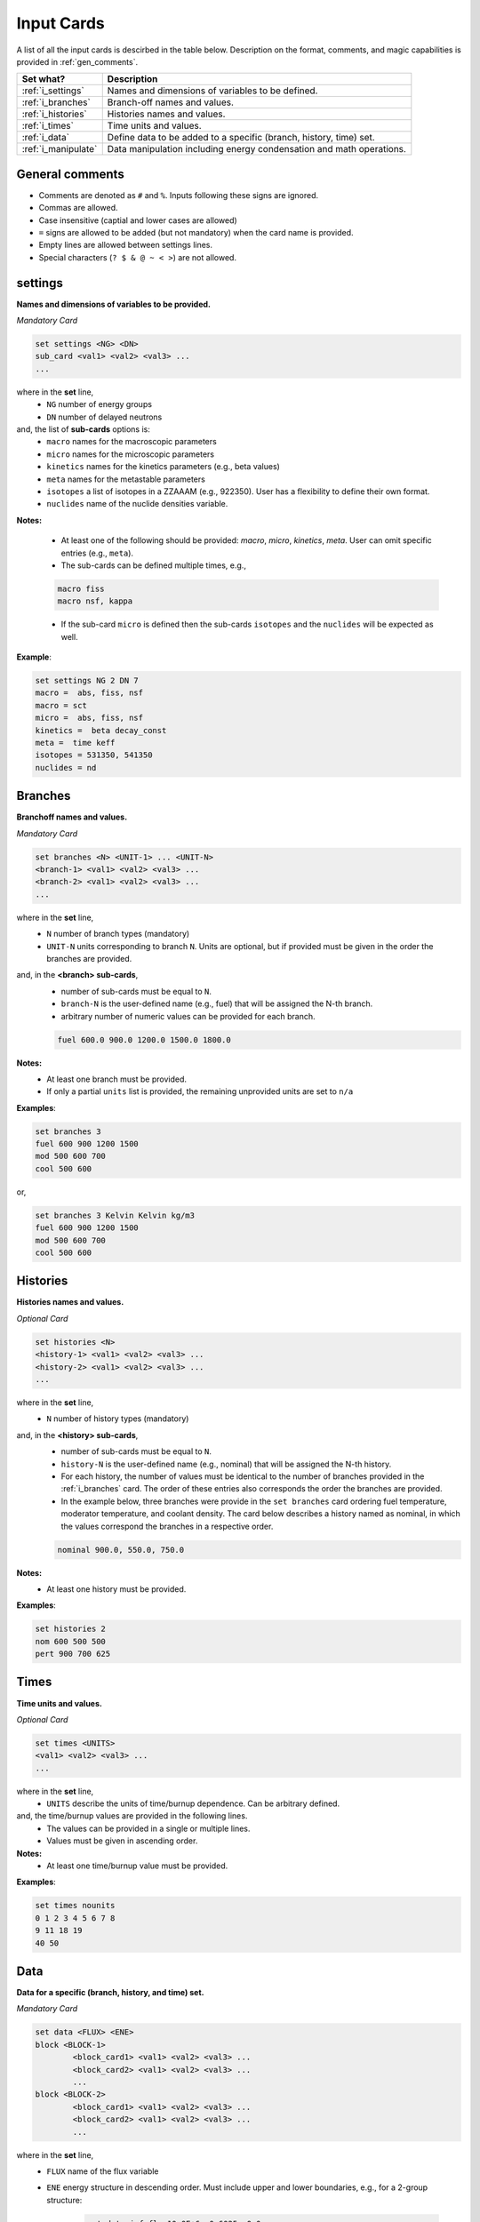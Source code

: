 .. _inputcards:


Input Cards 
------------ 

A list of all the input cards is descirbed in the table below.
Description on the format, comments, and magic capabilities is provided in :ref:`gen_comments`.

===================== ===================================================================
Set what?							Description
===================== ===================================================================
:ref:`i_settings`			Names and dimensions of variables to be defined.
--------------------- -------------------------------------------------------------------
:ref:`i_branches`			Branch-off names and values.
--------------------- -------------------------------------------------------------------
:ref:`i_histories`		Histories names and values.
--------------------- -------------------------------------------------------------------
:ref:`i_times`				Time units and values.
--------------------- -------------------------------------------------------------------
:ref:`i_data`					Define data to be added to a specific (branch, history, time) set.
--------------------- -------------------------------------------------------------------
:ref:`i_manipulate`		Data manipulation including energy condensation and math operations.
===================== ===================================================================



.. _gen_comments:

=================
General comments
=================
- Comments are denoted as ``#`` and ``%``. Inputs following these signs are ignored.
- Commas are allowed.
- Case insensitive (captial and lower cases are allowed)
- ``=`` signs are allowed to be added (but not mandatory) when the card name is provided.
- Empty lines are allowed between settings lines.
- Special characters (``? $ & @ ~ < >``) are not allowed.



.. _i_settings:

=========
settings
=========

**Names and dimensions of variables to be provided.**

*Mandatory Card*

.. code::
		
   set settings <NG> <DN>
   sub_card <val1> <val2> <val3> ...
   ...
  

where in the **set** line,
 - ``NG`` number of energy groups
 - ``DN`` number of delayed neutrons

and, the list of **sub-cards** options is:
	- ``macro`` names for the macroscopic parameters
	- ``micro`` names for the microscopic parameters
	- ``kinetics`` names for the kinetics parameters (e.g., beta values)
	- ``meta`` names for the metastable parameters
	- ``isotopes`` a list of isotopes in a ZZAAAM (e.g., 922350). User has a flexibility to define their own format.
	- ``nuclides`` name of the nuclide densities variable.

**Notes:**
	
	*	At least one of the following should be provided: `macro`, `micro`, `kinetics`, `meta`. User can omit specific entries (e.g., ``meta``).
	*	The sub-cards can be defined multiple times, e.g., 

	.. code::

		macro fiss
		macro nsf, kappa


	* If the sub-card ``micro`` is defined then the sub-cards ``isotopes`` and the ``nuclides`` will be expected as well.



**Example**:

.. code::

	set settings NG 2 DN 7
	macro =  abs, fiss, nsf
	macro = sct
	micro =  abs, fiss, nsf
	kinetics =  beta decay_const
	meta =  time keff
	isotopes = 531350, 541350
	nuclides = nd


.. _i_branches:

============
Branches
============


**Branchoff names and values.** 

*Mandatory Card*

.. code::
		
   set branches <N> <UNIT-1> ... <UNIT-N>
   <branch-1> <val1> <val2> <val3> ...
   <branch-2> <val1> <val2> <val3> ...
   ...
  

where in the **set** line,
 - ``N`` number of branch types (mandatory)
 - ``UNIT-N`` units corresponding to branch ``N``. Units are optional, but if provided must be given in the order the branches are provided.

and, in the **<branch> sub-cards**,
	- number of sub-cards must be equal to ``N``.
	- ``branch-N`` is the user-defined name (e.g., fuel) that will be assigned the N-th branch.
	- arbitrary number of numeric values can be provided for each branch.

	.. code::

		fuel 600.0 900.0 1200.0 1500.0 1800.0


**Notes:**	
	*	At least one branch must be provided.
	* If only a partial ``units`` list is provided, the remaining unprovided units are set to ``n/a``

**Examples**:

.. code::

		set branches 3
		fuel 600 900 1200 1500
		mod 500 600 700
		cool 500 600

or,

.. code::

		set branches 3 Kelvin Kelvin kg/m3
		fuel 600 900 1200 1500
		mod 500 600 700
		cool 500 600


.. _i_histories:

==========
Histories
==========


**Histories names and values.**

*Optional Card*

.. code::
		
   set histories <N>
   <history-1> <val1> <val2> <val3> ...
   <history-2> <val1> <val2> <val3> ...
   ...
  

where in the **set** line,
 - ``N`` number of history types (mandatory)

and, in the **<history> sub-cards**,
	- number of sub-cards must be equal to ``N``.
	- ``history-N`` is the user-defined name (e.g., nominal) that will be assigned the N-th history.
	- For each history, the number of values must be identical to the number of branches provided in the :ref:`i_branches` card. The order of these entries also corresponds the order the branches are provided. 
	- In the example below, three branches were provide in the ``set branches`` card ordering fuel temperature, moderator temperature, and coolant density. The card below describes a history named as nominal, in which the values correspond the branches in a respective order. 

	.. code::

		nominal 900.0, 550.0, 750.0


**Notes:**	
	*	At least one history must be provided.

**Examples**:

.. code::
	
	set histories 2
	nom 600 500 500
	pert 900 700 625


.. _i_times:

==========
Times
==========


**Time units and values.**

*Optional Card*

.. code::
		
   set times <UNITS>
   <val1> <val2> <val3> ...
   ...
  

where in the **set** line,
 - ``UNITS`` describe the units of time/burnup dependence. Can be arbitrary defined.

and, the time/burnup  values are provided in the following lines.
	- The values can be provided in a single or multiple lines.
	- Values must be given in ascending order.


**Notes:**	
	*	At least one time/burnup value must be provided.

**Examples**:

.. code::
		
	set times nounits
	0 1 2 3 4 5 6 7 8
	9 11 18 19
	40 50

.. _i_data:

======
Data
======


**Data for a specific (branch, history, and time) set.**

*Mandatory Card*

.. code::

	set data <FLUX> <ENE>
	block <BLOCK-1>
		<block_card1> <val1> <val2> <val3> ...
		<block_card2> <val1> <val2> <val3> ...
		...
	block <BLOCK-2>
		<block_card1> <val1> <val2> <val3> ...
		<block_card2> <val1> <val2> <val3> ...
		...  


where in the **set** line,
 - ``FLUX`` name of the flux variable
 - ``ENE`` energy structure in descending order. Must include upper and lower boundaries, e.g., for a 2-group structure:

	.. code::

		set data inf_flx 10.0E+6, 0.6025, 0.0


the  **BLOCK** options must include one of the following options to indicate what information comes next:
	- ``state`` state parameters (e.g., branch, time, history)
	- ``macro`` macroscopic parameters (e.g., energy groups dependent cross sections)
	- ``micro`` microscopic parameters (e.g., energy groups dependent cross sections)
	- ``kinetics`` kinetics parameters (e.g., beta values)
	- ``meta`` metastable parameters


the **sub-cards** defined under the different blocks are described below.
	**block** ``state``:
		- ``branch`` numeric values corresponding to all the parameters in the branch-off (e.g., 900.0, 500.0, 760.). Mandatory card.
		- ``time`` numeric value of the time point. Optional card.
		- ``history`` name of the history (e.g., `nominal`). Optional card.
		
	**block** ``macro``, ``kinetics``, ``meta``:
		- ``<block_card>`` is name corresponding to existing parameters provided under the :ref:`i_settings` card.
	**block** ``micro``:
		- ``name`` of the microscopic properties followed by numeric values.
		- the ``name`` of the property must be defined in a new line. Values must also be provided in new lines, where represents a specific isotope. e.g.,

		.. code::

			sig_f
			val11, val2  % isotope-1
			val11, val2  % isotope-2
			val11, val2  % isotope-3 

**Notes:**
	
	*	``state`` must be defined. 
	* At least one of the following should be provided: `macro`, `micro`, `kinetics`, `meta`.


**Example**:

.. code::

	set data inf_flx 10.0E+6, 0.6025, 0.0

	#-------------
	block state
	#----------
	branch 900.0, 550.0, 650.0
	history nom
	time 0.0
	
	#-------------
	block macro
	#----------
	inf_rabs 0.1, 0.2
	inf_nsf 0.3 0.4
	inf_flx 0.1 0.2
	inf_sp0 = 0.1  0.2 -0.05, 0.3
	
	#-------------
	block kinetics
	#-------------
	beta 1, 1, 1, 1, 1, 1, 1
	decay 1, 1, 1, 1, 1, 1, 1 
	
	#-------------
	block meta
	#-------------
	date April 09, 2022
	
	#-------------
	block micro
	#-------------
	nd
	1
	1
	1
	sig_sct
	11, 12, 21, 22  % isotope-1  
	11, 12, 21, 22  % isotope-2
	11, 12, 21, 22  % isotope-3
	sig_f
	11, 12  % isotope-1  
	11, 12  % isotope-2
	11, 12  % isotope-3



.. _i_manipulate:

==========
Manipulate
==========

**Macro and micro data manipulation including energy condensation and math operations.**

*Optional Card*

.. code::
		
   set manipulate <cutoffE>
   <var> <var1> <var2> <operation>
   ...
  

where in the **set** line,
 - ``cutoffE`` energy cutoffs used for energy condensation.

and, the following **lines** represent binary (between variable ``var1`` and ``var2``) mathematical operations to be performed.
	- ``var`` name of the new variable to be created. 
	- ``var1`` name of the first variable (e.g., ``inf_rabs``). Can only be of type ``macro`` or ``micro``.
	- ``var2`` name of the second variable (e.g., ``sig_f``).	Can only be of type ``macro`` or ``micro``.
	- ``operation`` mode of the mathematical operation with the following options only: ``add``, ``subtract``, ``multiply``, ``divide``.

**Notes:**
	
	*	``cutoffE`` must contain at least one number (which will generate a 2-group or 1-group structure). ``cutoffE`` must be within the energy bounds <ENE> defined in the :ref:`i_data` card.
		* ``cutoffE`` must be provided in descending order. To avoid energy condensation use the same cutoffs as defined in <ENE>.
	* A new energy grid will be created based on the provided ``cutoffE`` and closest energy boundaries <ENE> defined in the :ref:`i_data` card.
		* If <ENE> = ``10.0E+6, 0.6025, 0.0`` and <cutoffE> = ``0.005`` then a 1-group ``10.0E+6, 0.0`` will be created.
		* If <ENE> = ``10.0E+6, 0.6025, 0.0`` and <cutoffE> = ``0.6025`` or above then 2-groups ``10.0E+6, 0.6025, 0.0`` will be created.
		* For the provided <ENE> structure if <cutoffE> equals to the outermost left or right boundary a 1-group ``10.0E+6, 0.0`` will be utilized.
		* <cutoffE> cannot create a finer grid than <ENE> regardless to how many ``cutoffE`` boundaries are provided (as no interpolation is used).

	*	The number of lines that follow the set line represent the number of mathematical operations to be performed.
	* ``var1`` (e.g., inf_nsf) and ``var2`` (e.g., sig_f)  must be defined under the ``macro`` or ``micro`` blocks in :ref:`i_data` card.

	.. code::

		set manipulate 0.0
		reduced_nsf, inf_nsf, sig_f, subtract
		
	* The created ``var`` can also be used as ``var1`` or ``var2``. Note that if ``var`` already exists it will be overwritten with the newly created ``var``.

	.. code::

		...
		reduced_nsf1, inf_nsf, reduced_nsf, add
			
	
	
	* The order at which ``var1`` and ``var2`` are provided is important for the mathematical operation. 

	The following code:

	.. code::

		set manipulate 0.625
		a a1 a2 subtract
		b b1 b2 divide

	Correspond to:

	.. math::

		a = a_1 - a_2
		
		b = b_1 : b_2


	* ``var1`` and ``var2`` must be of either macro or micro types. The newly created variable ``var`` depends on the definitions of ``var1`` and ``var2``. 
	* Let us use the following example to describe the possible outcomes:
	
	.. code::

		set manipulate 0.625
		a a1 a2 subtract
	
	* If both are macro then a new macro variable ``a`` is created.
		
		.. math::
			a = a_1 - a_2
		
	* If ``var1`` macro and ``var2`` is micro then the new variable ``a`` is of type macro. Note that ``var1`` can be micro and ``var2`` macro as well. The :math:`N_j` represents the nuclide densities that are expected to be defined.
		
		.. math::
			a = a_1 - \sum a_{2,j}N_j		
		

	* If ``var1`` and ``var2`` are both micro then the new variable ``a`` is of type micro.
		
		.. math::
			a = a_1 - a_{2,j}	

	* In all the cases the variable ``a`` will preserved the original size of the condensed (or original) energy structure.



**Example**:

.. code::

	set manipulate 0.0
	new_nsf, inf_nsf, sig_f, subtract
	new_sct, inf_sp0, sig_sct, add